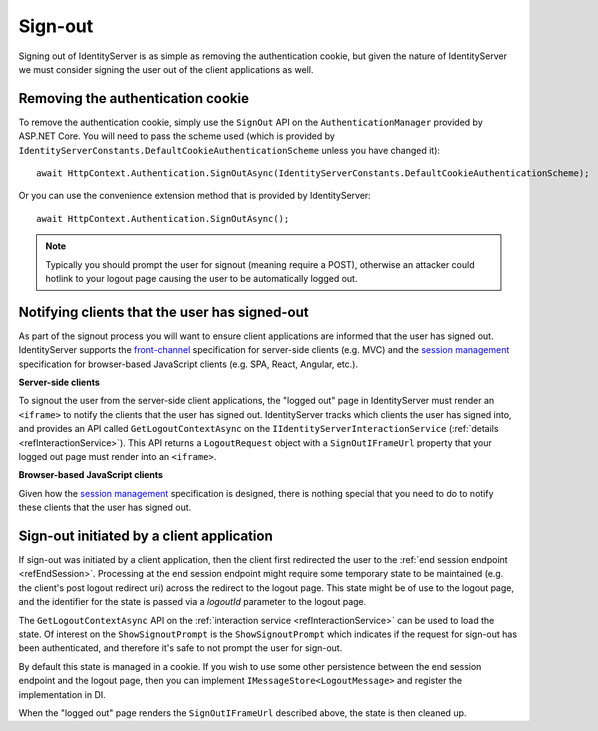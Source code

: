 .. _refSignOut:
Sign-out
========

Signing out of IdentityServer is as simple as removing the authentication cookie, 
but given the nature of IdentityServer we must consider signing the user out of the client applications as well.

Removing the authentication cookie
^^^^^^^^^^^^^^^^^^^^^^^^^^^^^^^^^^

To remove the authentication cookie, simply use the ``SignOut`` API on the ``AuthenticationManager`` provided by ASP.NET Core.
You will need to pass the scheme used (which is provided by ``IdentityServerConstants.DefaultCookieAuthenticationScheme`` unless you have changed it)::

    await HttpContext.Authentication.SignOutAsync(IdentityServerConstants.DefaultCookieAuthenticationScheme);

Or you can use the convenience extension method that is provided by IdentityServer::

    await HttpContext.Authentication.SignOutAsync();

.. Note:: Typically you should prompt the user for signout (meaning require a POST), otherwise an attacker could hotlink to your logout page causing the user to be automatically logged out.

Notifying clients that the user has signed-out
^^^^^^^^^^^^^^^^^^^^^^^^^^^^^^^^^^^^^^^^^^^^^^

As part of the signout process you will want to ensure client applications are informed that the user has signed out.
IdentityServer supports the `front-channel <https://openid.net/specs/openid-connect-frontchannel-1_0.html>`_ specification for server-side clients (e.g. MVC) 
and the `session management <https://openid.net/specs/openid-connect-session-1_0.html>`_ specification for browser-based JavaScript clients (e.g. SPA, React, Angular, etc.).

**Server-side clients**

To signout the user from the server-side client applications, the "logged out" page in IdentityServer must render an ``<iframe>`` to notify the clients that the user has signed out.
IdentityServer tracks which clients the user has signed into, and provides an API called ``GetLogoutContextAsync`` on the ``IIdentityServerInteractionService`` (:ref:`details <refInteractionService>`). 
This API returns a ``LogoutRequest`` object with a ``SignOutIFrameUrl`` property that your logged out page must render into an ``<iframe>``.

**Browser-based JavaScript clients**

Given how the `session management <https://openid.net/specs/openid-connect-session-1_0.html>`_ specification is designed, there is nothing special that you need to do to notify these clients that the user has signed out.

Sign-out initiated by a client application
^^^^^^^^^^^^^^^^^^^^^^^^^^^^^^^^^^^^^^^^^^

If sign-out was initiated by a client application, then the client first redirected the user to the :ref:`end session endpoint <refEndSession>`.
Processing at the end session endpoint might require some temporary state to be maintained (e.g. the client's post logout redirect uri) across the redirect to the logout page.
This state might be of use to the logout page, and the identifier for the state is passed via a `logoutId` parameter to the logout page.

The ``GetLogoutContextAsync`` API on the :ref:`interaction service <refInteractionService>` can be used to load the state.
Of interest on the ``ShowSignoutPrompt`` is the ``ShowSignoutPrompt`` which indicates if the request for sign-out has been authenticated, and therefore it's safe to not prompt the user for sign-out.

By default this state is managed in a cookie.
If you wish to use some other persistence between the end session endpoint and the logout page, then you can implement ``IMessageStore<LogoutMessage>`` and register the implementation in DI.

When the "logged out" page renders the ``SignOutIFrameUrl`` described above, the state is then cleaned up.

